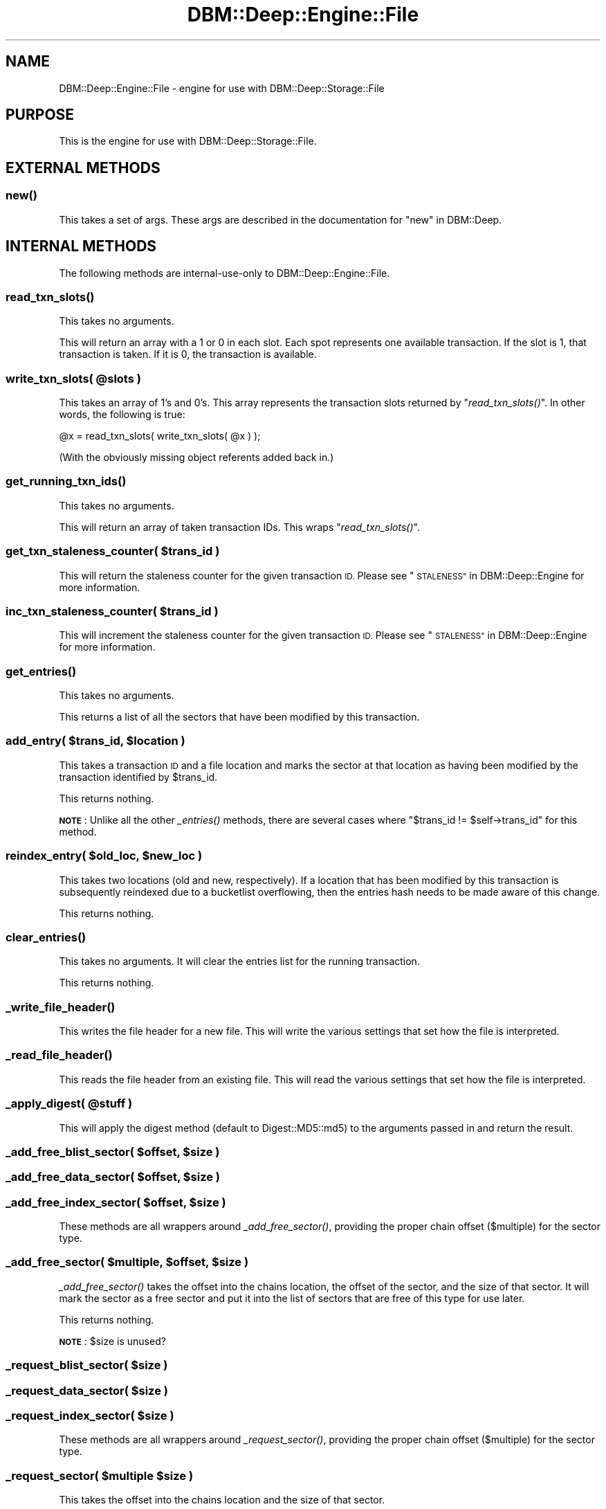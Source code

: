.\" Automatically generated by Pod::Man 4.09 (Pod::Simple 3.35)
.\"
.\" Standard preamble:
.\" ========================================================================
.de Sp \" Vertical space (when we can't use .PP)
.if t .sp .5v
.if n .sp
..
.de Vb \" Begin verbatim text
.ft CW
.nf
.ne \\$1
..
.de Ve \" End verbatim text
.ft R
.fi
..
.\" Set up some character translations and predefined strings.  \*(-- will
.\" give an unbreakable dash, \*(PI will give pi, \*(L" will give a left
.\" double quote, and \*(R" will give a right double quote.  \*(C+ will
.\" give a nicer C++.  Capital omega is used to do unbreakable dashes and
.\" therefore won't be available.  \*(C` and \*(C' expand to `' in nroff,
.\" nothing in troff, for use with C<>.
.tr \(*W-
.ds C+ C\v'-.1v'\h'-1p'\s-2+\h'-1p'+\s0\v'.1v'\h'-1p'
.ie n \{\
.    ds -- \(*W-
.    ds PI pi
.    if (\n(.H=4u)&(1m=24u) .ds -- \(*W\h'-12u'\(*W\h'-12u'-\" diablo 10 pitch
.    if (\n(.H=4u)&(1m=20u) .ds -- \(*W\h'-12u'\(*W\h'-8u'-\"  diablo 12 pitch
.    ds L" ""
.    ds R" ""
.    ds C` ""
.    ds C' ""
'br\}
.el\{\
.    ds -- \|\(em\|
.    ds PI \(*p
.    ds L" ``
.    ds R" ''
.    ds C`
.    ds C'
'br\}
.\"
.\" Escape single quotes in literal strings from groff's Unicode transform.
.ie \n(.g .ds Aq \(aq
.el       .ds Aq '
.\"
.\" If the F register is >0, we'll generate index entries on stderr for
.\" titles (.TH), headers (.SH), subsections (.SS), items (.Ip), and index
.\" entries marked with X<> in POD.  Of course, you'll have to process the
.\" output yourself in some meaningful fashion.
.\"
.\" Avoid warning from groff about undefined register 'F'.
.de IX
..
.if !\nF .nr F 0
.if \nF>0 \{\
.    de IX
.    tm Index:\\$1\t\\n%\t"\\$2"
..
.    if !\nF==2 \{\
.        nr % 0
.        nr F 2
.    \}
.\}
.\"
.\" Accent mark definitions (@(#)ms.acc 1.5 88/02/08 SMI; from UCB 4.2).
.\" Fear.  Run.  Save yourself.  No user-serviceable parts.
.    \" fudge factors for nroff and troff
.if n \{\
.    ds #H 0
.    ds #V .8m
.    ds #F .3m
.    ds #[ \f1
.    ds #] \fP
.\}
.if t \{\
.    ds #H ((1u-(\\\\n(.fu%2u))*.13m)
.    ds #V .6m
.    ds #F 0
.    ds #[ \&
.    ds #] \&
.\}
.    \" simple accents for nroff and troff
.if n \{\
.    ds ' \&
.    ds ` \&
.    ds ^ \&
.    ds , \&
.    ds ~ ~
.    ds /
.\}
.if t \{\
.    ds ' \\k:\h'-(\\n(.wu*8/10-\*(#H)'\'\h"|\\n:u"
.    ds ` \\k:\h'-(\\n(.wu*8/10-\*(#H)'\`\h'|\\n:u'
.    ds ^ \\k:\h'-(\\n(.wu*10/11-\*(#H)'^\h'|\\n:u'
.    ds , \\k:\h'-(\\n(.wu*8/10)',\h'|\\n:u'
.    ds ~ \\k:\h'-(\\n(.wu-\*(#H-.1m)'~\h'|\\n:u'
.    ds / \\k:\h'-(\\n(.wu*8/10-\*(#H)'\z\(sl\h'|\\n:u'
.\}
.    \" troff and (daisy-wheel) nroff accents
.ds : \\k:\h'-(\\n(.wu*8/10-\*(#H+.1m+\*(#F)'\v'-\*(#V'\z.\h'.2m+\*(#F'.\h'|\\n:u'\v'\*(#V'
.ds 8 \h'\*(#H'\(*b\h'-\*(#H'
.ds o \\k:\h'-(\\n(.wu+\w'\(de'u-\*(#H)/2u'\v'-.3n'\*(#[\z\(de\v'.3n'\h'|\\n:u'\*(#]
.ds d- \h'\*(#H'\(pd\h'-\w'~'u'\v'-.25m'\f2\(hy\fP\v'.25m'\h'-\*(#H'
.ds D- D\\k:\h'-\w'D'u'\v'-.11m'\z\(hy\v'.11m'\h'|\\n:u'
.ds th \*(#[\v'.3m'\s+1I\s-1\v'-.3m'\h'-(\w'I'u*2/3)'\s-1o\s+1\*(#]
.ds Th \*(#[\s+2I\s-2\h'-\w'I'u*3/5'\v'-.3m'o\v'.3m'\*(#]
.ds ae a\h'-(\w'a'u*4/10)'e
.ds Ae A\h'-(\w'A'u*4/10)'E
.    \" corrections for vroff
.if v .ds ~ \\k:\h'-(\\n(.wu*9/10-\*(#H)'\s-2\u~\d\s+2\h'|\\n:u'
.if v .ds ^ \\k:\h'-(\\n(.wu*10/11-\*(#H)'\v'-.4m'^\v'.4m'\h'|\\n:u'
.    \" for low resolution devices (crt and lpr)
.if \n(.H>23 .if \n(.V>19 \
\{\
.    ds : e
.    ds 8 ss
.    ds o a
.    ds d- d\h'-1'\(ga
.    ds D- D\h'-1'\(hy
.    ds th \o'bp'
.    ds Th \o'LP'
.    ds ae ae
.    ds Ae AE
.\}
.rm #[ #] #H #V #F C
.\" ========================================================================
.\"
.IX Title "DBM::Deep::Engine::File 3"
.TH DBM::Deep::Engine::File 3 "2017-10-02" "perl v5.26.1" "User Contributed Perl Documentation"
.\" For nroff, turn off justification.  Always turn off hyphenation; it makes
.\" way too many mistakes in technical documents.
.if n .ad l
.nh
.SH "NAME"
DBM::Deep::Engine::File \- engine for use with DBM::Deep::Storage::File
.SH "PURPOSE"
.IX Header "PURPOSE"
This is the engine for use with DBM::Deep::Storage::File.
.SH "EXTERNAL METHODS"
.IX Header "EXTERNAL METHODS"
.SS "\fInew()\fP"
.IX Subsection "new()"
This takes a set of args. These args are described in the documentation for
\&\*(L"new\*(R" in DBM::Deep.
.SH "INTERNAL METHODS"
.IX Header "INTERNAL METHODS"
The following methods are internal-use-only to DBM::Deep::Engine::File.
.SS "\fIread_txn_slots()\fP"
.IX Subsection "read_txn_slots()"
This takes no arguments.
.PP
This will return an array with a 1 or 0 in each slot. Each spot represents one
available transaction. If the slot is 1, that transaction is taken. If it is 0,
the transaction is available.
.ie n .SS "write_txn_slots( @slots )"
.el .SS "write_txn_slots( \f(CW@slots\fP )"
.IX Subsection "write_txn_slots( @slots )"
This takes an array of 1's and 0's. This array represents the transaction slots
returned by \*(L"\fIread_txn_slots()\fR\*(R". In other words, the following is true:
.PP
.Vb 1
\&  @x = read_txn_slots( write_txn_slots( @x ) );
.Ve
.PP
(With the obviously missing object referents added back in.)
.SS "\fIget_running_txn_ids()\fP"
.IX Subsection "get_running_txn_ids()"
This takes no arguments.
.PP
This will return an array of taken transaction IDs. This wraps \*(L"\fIread_txn_slots()\fR\*(R".
.ie n .SS "get_txn_staleness_counter( $trans_id )"
.el .SS "get_txn_staleness_counter( \f(CW$trans_id\fP )"
.IX Subsection "get_txn_staleness_counter( $trans_id )"
This will return the staleness counter for the given transaction \s-1ID.\s0 Please see
\&\*(L"\s-1STALENESS\*(R"\s0 in DBM::Deep::Engine for more information.
.ie n .SS "inc_txn_staleness_counter( $trans_id )"
.el .SS "inc_txn_staleness_counter( \f(CW$trans_id\fP )"
.IX Subsection "inc_txn_staleness_counter( $trans_id )"
This will increment the staleness counter for the given transaction \s-1ID.\s0 Please see
\&\*(L"\s-1STALENESS\*(R"\s0 in DBM::Deep::Engine for more information.
.SS "\fIget_entries()\fP"
.IX Subsection "get_entries()"
This takes no arguments.
.PP
This returns a list of all the sectors that have been modified by this transaction.
.ie n .SS "add_entry( $trans_id, $location )"
.el .SS "add_entry( \f(CW$trans_id\fP, \f(CW$location\fP )"
.IX Subsection "add_entry( $trans_id, $location )"
This takes a transaction \s-1ID\s0 and a file location and marks the sector at that
location as having been modified by the transaction identified by \f(CW$trans_id\fR.
.PP
This returns nothing.
.PP
\&\fB\s-1NOTE\s0\fR: Unlike all the other \fI_entries()\fR methods, there are several cases where
\&\f(CW\*(C`$trans_id != $self\->trans_id\*(C'\fR for this method.
.ie n .SS "reindex_entry( $old_loc, $new_loc )"
.el .SS "reindex_entry( \f(CW$old_loc\fP, \f(CW$new_loc\fP )"
.IX Subsection "reindex_entry( $old_loc, $new_loc )"
This takes two locations (old and new, respectively). If a location that has
been modified by this transaction is subsequently reindexed due to a bucketlist
overflowing, then the entries hash needs to be made aware of this change.
.PP
This returns nothing.
.SS "\fIclear_entries()\fP"
.IX Subsection "clear_entries()"
This takes no arguments. It will clear the entries list for the running
transaction.
.PP
This returns nothing.
.SS "\fI_write_file_header()\fP"
.IX Subsection "_write_file_header()"
This writes the file header for a new file. This will write the various settings
that set how the file is interpreted.
.SS "\fI_read_file_header()\fP"
.IX Subsection "_read_file_header()"
This reads the file header from an existing file. This will read the various
settings that set how the file is interpreted.
.ie n .SS "_apply_digest( @stuff )"
.el .SS "_apply_digest( \f(CW@stuff\fP )"
.IX Subsection "_apply_digest( @stuff )"
This will apply the digest method (default to Digest::MD5::md5) to the arguments
passed in and return the result.
.ie n .SS "_add_free_blist_sector( $offset, $size )"
.el .SS "_add_free_blist_sector( \f(CW$offset\fP, \f(CW$size\fP )"
.IX Subsection "_add_free_blist_sector( $offset, $size )"
.ie n .SS "_add_free_data_sector( $offset, $size )"
.el .SS "_add_free_data_sector( \f(CW$offset\fP, \f(CW$size\fP )"
.IX Subsection "_add_free_data_sector( $offset, $size )"
.ie n .SS "_add_free_index_sector( $offset, $size )"
.el .SS "_add_free_index_sector( \f(CW$offset\fP, \f(CW$size\fP )"
.IX Subsection "_add_free_index_sector( $offset, $size )"
These methods are all wrappers around \fI_add_free_sector()\fR, providing the proper
chain offset ($multiple) for the sector type.
.ie n .SS "_add_free_sector( $multiple, $offset, $size )"
.el .SS "_add_free_sector( \f(CW$multiple\fP, \f(CW$offset\fP, \f(CW$size\fP )"
.IX Subsection "_add_free_sector( $multiple, $offset, $size )"
\&\fI_add_free_sector()\fR takes the offset into the chains location, the offset of the
sector, and the size of that sector. It will mark the sector as a free sector
and put it into the list of sectors that are free of this type for use later.
.PP
This returns nothing.
.PP
\&\fB\s-1NOTE\s0\fR: \f(CW$size\fR is unused?
.ie n .SS "_request_blist_sector( $size )"
.el .SS "_request_blist_sector( \f(CW$size\fP )"
.IX Subsection "_request_blist_sector( $size )"
.ie n .SS "_request_data_sector( $size )"
.el .SS "_request_data_sector( \f(CW$size\fP )"
.IX Subsection "_request_data_sector( $size )"
.ie n .SS "_request_index_sector( $size )"
.el .SS "_request_index_sector( \f(CW$size\fP )"
.IX Subsection "_request_index_sector( $size )"
These methods are all wrappers around \fI_request_sector()\fR, providing the proper
chain offset ($multiple) for the sector type.
.ie n .SS "_request_sector( $multiple $size )"
.el .SS "_request_sector( \f(CW$multiple\fP \f(CW$size\fP )"
.IX Subsection "_request_sector( $multiple $size )"
This takes the offset into the chains location and the size of that sector.
.PP
This returns the object with the sector. If there is an available free sector of
that type, then it will be reused. If there isn't one, then a new one will be
allocated.
.SS "\s-1ACCESSORS\s0"
.IX Subsection "ACCESSORS"
The following are readonly attributes.
.IP "\(bu" 4
byte_size
.IP "\(bu" 4
hash_size
.IP "\(bu" 4
hash_chars
.IP "\(bu" 4
num_txns
.IP "\(bu" 4
max_buckets
.IP "\(bu" 4
blank_md5
.IP "\(bu" 4
data_sector_size
.IP "\(bu" 4
txn_bitfield_len
.PP
The following are read/write attributes.
.IP "\(bu" 4
trans_id / set_trans_id( \f(CW$new_id\fR )
.IP "\(bu" 4
trans_loc / set_trans_loc( \f(CW$new_loc\fR )
.IP "\(bu" 4
chains_loc / set_chains_loc( \f(CW$new_loc\fR )
.SS "\fI_dump_file()\fP"
.IX Subsection "_dump_file()"
This method takes no arguments. It's used to print out a textual representation
of the DBM::Deep \s-1DB\s0 file. It assumes the file is not-corrupted.
